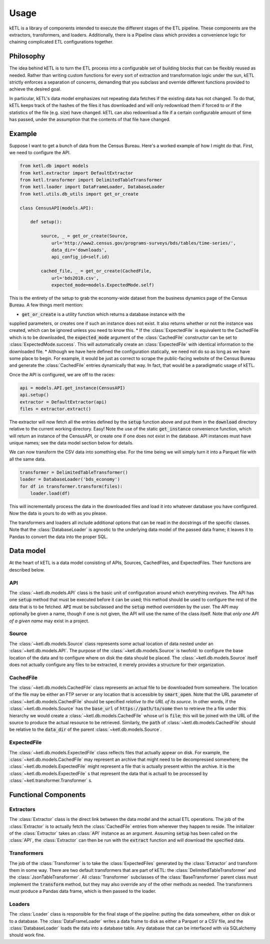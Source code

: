 =====
Usage
=====

kETL is a library of components intended to execute the different stages of the ETL pipeline.
These components are the extractors, transformers, and loaders. Additionally, there is a Pipeline
class which provides a convenience logic for chaining complicated ETL configurations together.

Philosophy
----------

The idea behind kETL is to turn the ETL process into a configurable set of building blocks
that can be flexibly reused as needed. Rather than writing custom functions for every sort of
extraction and transformation logic under the sun, kETL strictly enforces a separation of concerns,
demanding that you subclass and override different functions provided to achieve the desired
goal.

In particular, kETL's data model emphasizes not repeating data fetches if the existing data
has not changed. To do that, kETL keeps track of the hashes of the files it has downloaded
and will only redownload them if forced to or if the statistics of the file (e.g. size) have
changed. kETL can also redownload a file if a certain configurable amount of time has passed,
under the assumption that the contents of that file have changed.

Example
-------

Suppose I want to get a bunch of data from the Census Bureau. Here's a worked example of how
I might do that. First, we need to configure the API.

.. code-block:: python

    from ketl.db import models
    from ketl.extractor import DefaultExtractor
    from ketl.transformer import DelimitedTableTransformer
    from ketl.loader import DataFrameLoader, DatabaseLoader
    from ketl.utils.db_utils import get_or_create

    class CensusAPI(models.API):

        def setup():

            source, _ = get_or_create(Source,
                url='http://www2.census.gov/programs-surveys/bds/tables/time-series/',
                data_dir='downloads',
                api_config_id=self.id)

            cached_file, _ = get_or_create(CachedFile,
                url='bds2018.csv',
                expected_mode=models.ExpectedMode.self)

This is the entirety of the setup to grab the economy-wide dataset from the business dynamics
page of the Census Bureau. A few things merit mention:

* :code:`get_or_create` is a utility function which returns a database instance with the
supplied parameters, or creates one if such an instance does not exist. It also returns
whether or not the instance was created, which can be ignored unless you need to know this.
* If the :class:`ExpectedFile` is equivalent to the CachedFile which is to be downloaded, the
:code:`expected_mode` argument of the :class:`CachedFile` constructor can be set to
:class:`ExpectedMode.success`. This will automatically create an :class:`ExpectedFile` with
identical information to the downloaded file.
* Although we have here defined the configuration statically, we need not do so as long as we
have some place to begin. For example, it would be just as correct to scrape the public-facing
website of the Census Bureau and generate the :class:`CachedFile` entries dynamically that way.
In fact, that would be a paradigmatic usage of kETL.

Once the API is configured, we are off to the races:

.. code-block:: python

    api = models.API.get_instance(CensusAPI)
    api.setup()
    extractor = DefaultExtractor(api)
    files = extractor.extract()

The extractor will now fetch all the entries defined by the :code:`setup` function above and
put them in the :code:`download` directory relative to the current working directory. Easy!
Note the use of the static :code:`get_instance` convenience function, which will return an
instance of the CensusAPI, or create one if one does not exist in the database. API instances
must have unique names; see the data model section below for details.

We can now transform the CSV data into something else. For the time being we will simply turn
it into a Parquet file with all the same data.

.. code-block:: python

    transformer = DelimitedTableTransformer()
    loader = DatabaseLoader('bds_economy')
    for df in transformer.transform(files):
        loader.load(df)

This will incrementally process the data in the downloaded files and load it into whatever
database you have configured. Now the data is yours to do with as you please.

The transformers and loaders all include additional options that can be read in the docstrings
of the specific classes. Note that the :class:`DatabaseLoader` is agnostic to the underlying data
model of the passed data frame; it leaves it to Pandas to convert the data into the proper
SQL.


Data model
----------

At the heart of kETL is a data model consisting of APIs, Sources, CachedFiles, and ExpectedFiles.
Their functions are described below.

API
+++

The :class:`~ketl.db.models.API` class is the basic unit of configuration around which everything
revolves. The API has one :code:`setup` method that must be executed before it can be used; this
method should be used to configure the rest of the data that is to be fetched. :code:`API` must
be subclassed and the :code:`setup` method overridden by the user. The API may optionally be
given a name, though if one is not given, the API will use the name of the class itself. Note
that *only one API of a given name* may exist in a project.

Source
++++++

The :class:`~ketl.db.models.Source` class represents some actual location of data nested under
an :class:`~ketl.db.models.API`. The purpose of the :class:`~ketl.db.models.Source` is twofold:
to configure the base location of the data and to configure where on disk the data should be
placed. The :class:`~ketl.db.models.Source` itself does not actually configure any files to be
extracted, it merely provides a structure for their organization.

CachedFile
++++++++++

The :class:`~ketl.db.models.CachedFile` class represents an actual file to be downloaded from
somewhere. The location of the file may be either an FTP server or any location that is
accessible by :code:`smart_open`. Note that the URL parameter of :class:`~ketl.db.models.CachedFile`
should be specified *relative to the URL of its source*. In other words, if the
:class:`~ketl.db.models.Source` has the :code:`base_url` of :code:`https://path/to/some`
then to retrieve the a file under this hierarchy we would create a :class:`~ketl.db.models.CachedFile`
whose url is :code:`file`; this will be joined with the URL of the source to produce the
actual resource to be retrieved. Similarly, the :code:`path` of :class:`~ketl.db.models.CachedFile`
should be relative to the :code:`data_dir` of the parent :class:`~ketl.db.models.Source`.

ExpectedFile
++++++++++++

The :class:`~ketl.db.models.ExpectedFile` class reflects files that actually appear on disk.
For example, the :class:`~ketl.db.models.CachedFile` may represent an archive that might need to
be decompressed somewhere; the :class:`~ketl.db.models.ExpectedFile` might represent a file that
is actually present within the archive. It is the :class:`~ketl.db.models.ExpectedFile` s that
represent the data that is actuall to be processed by :class:`~ketl.transformer.Transformer` s.

Functional Components
---------------------

Extractors
++++++++++

The :class:`Extractor` class is the direct link between the data model and the actual ETL operations.
The job of the :class:`Extractor` is to actually fetch the :class:`CachedFile` entries from wherever
they happen to reside. The initializer of the :class:`Extractor` takes an :class:`API` instance
as an argument. Assuming :code:`setup` has been called on the :class:`API`, the :class:`Extractor`
can then be run with the :code:`extract` function and will download the specified data.

Transformers
++++++++++++

The job of the :class:`Transformer` is to take the :class:`ExpectedFiles` generated by the
:class:`Extractor` and transform them in some way. There are two default transformers that are
part of kETL: the :class:`DelimitedTableTransformer` and the :class:`JsonTableTransformer`.
All :class:`Transformer` subclasses of the :class:`BaseTransformer` parent class must implement
the :code:`transform` method, but they may also override any of the other methods as needed.
The transformers must produce a Pandas data frame, which is then passed to the loader.

Loaders
+++++++

The :class:`Loader` class is responsible for the final stage of the pipeline: putting the data
somewhere, either on disk or to a database. The :class:`DataFrameLoader` writes a data frame
to disk as either a Parquet or a CSV file, and the :class:`DatabaseLoader` loads the data into
a database table. Any database that can be interfaced with via SQLalchemy should work fine.

